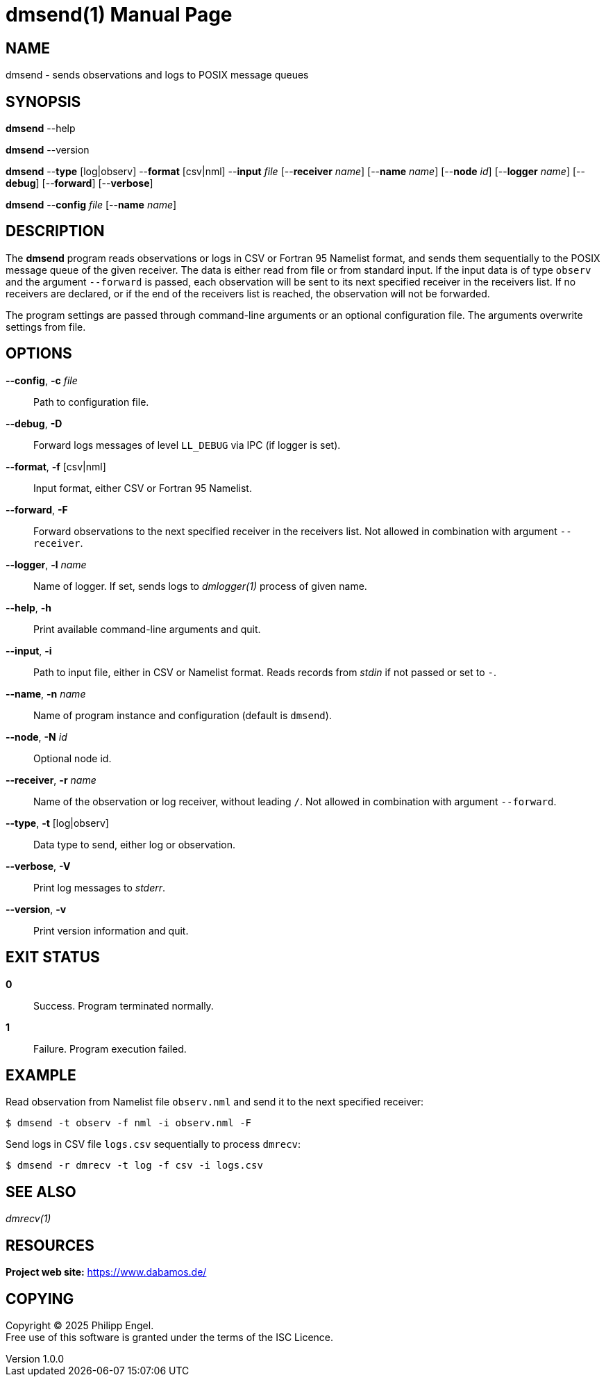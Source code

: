 = dmsend(1)
Philipp Engel
v1.0.0
:doctype: manpage
:manmanual: User Commands
:mansource: DMSEND

== NAME

dmsend - sends observations and logs to POSIX message queues

== SYNOPSIS

*dmsend* --help

*dmsend* --version

*dmsend* --*type* [log|observ] --*format* [csv|nml] --*input* _file_
[--*receiver* _name_] [--*name* _name_] [--*node* _id_] [--*logger* _name_]
[--*debug*] [--*forward*] [--*verbose*]

*dmsend* --*config* _file_ [--*name* _name_]

== DESCRIPTION

The *dmsend* program reads observations or logs in CSV or Fortran 95 Namelist
format, and sends them sequentially to the POSIX message queue of the given
receiver. The data is either read from file or from standard input. If the input
data is of type `observ` and the argument `--forward` is passed, each
observation will be sent to its next specified receiver in the receivers list.
If no receivers are declared, or if the end of the receivers list is reached,
the observation will not be forwarded.

The program settings are passed through command-line arguments or an optional
configuration file. The arguments overwrite settings from file.

== OPTIONS

*--config*, *-c* _file_::
  Path to configuration file.

*--debug*, *-D*::
  Forward logs messages of level `LL_DEBUG` via IPC (if logger is set).

*--format*, *-f* [csv|nml]::
  Input format, either CSV or Fortran 95 Namelist.

*--forward*, *-F*::
  Forward observations to the next specified receiver in the receivers list. Not
  allowed in combination with argument `--receiver`.

*--logger*, *-l* _name_::
  Name of logger. If set, sends logs to _dmlogger(1)_ process of given name.

*--help*, *-h*::
  Print available command-line arguments and quit.

*--input*, *-i*::
  Path to input file, either in CSV or Namelist format. Reads records from
  _stdin_ if not passed or set to `-`.

*--name*, *-n* _name_::
  Name of program instance and configuration (default is `dmsend`).

*--node*, *-N* _id_::
  Optional node id.

*--receiver*, *-r* _name_::
  Name of the observation or log receiver, without leading `/`. Not allowed in
  combination with argument `--forward`.

*--type*, *-t* [log|observ]::
  Data type to send, either log or observation.

*--verbose*, *-V*::
  Print log messages to _stderr_.

*--version*, *-v*::
  Print version information and quit.

== EXIT STATUS

*0*::
  Success.
  Program terminated normally.

*1*::
  Failure.
  Program execution failed.

== EXAMPLE

Read observation from Namelist file `observ.nml` and send it to the next
specified receiver:

....
$ dmsend -t observ -f nml -i observ.nml -F
....

Send logs in CSV file `logs.csv` sequentially to process `dmrecv`:

....
$ dmsend -r dmrecv -t log -f csv -i logs.csv
....

== SEE ALSO

_dmrecv(1)_

== RESOURCES

*Project web site:* https://www.dabamos.de/

== COPYING

Copyright (C) 2025 {author}. +
Free use of this software is granted under the terms of the ISC Licence.
